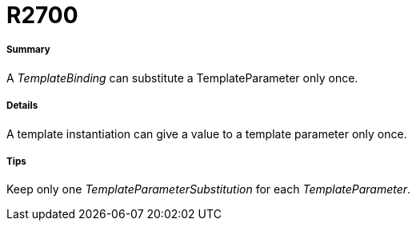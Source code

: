 // Disable all captions for figures.
:!figure-caption:
// Path to the stylesheet files
:stylesdir: .

[[R2700]]

[[r2700]]
= R2700

[[Summary]]

[[summary]]
===== Summary

A _TemplateBinding_ can substitute a TemplateParameter only once.

[[Details]]

[[details]]
===== Details

A template instantiation can give a value to a template parameter only once.

[[Tips]]

[[tips]]
===== Tips

Keep only one _TemplateParameterSubstitution_ for each _TemplateParameter_.


